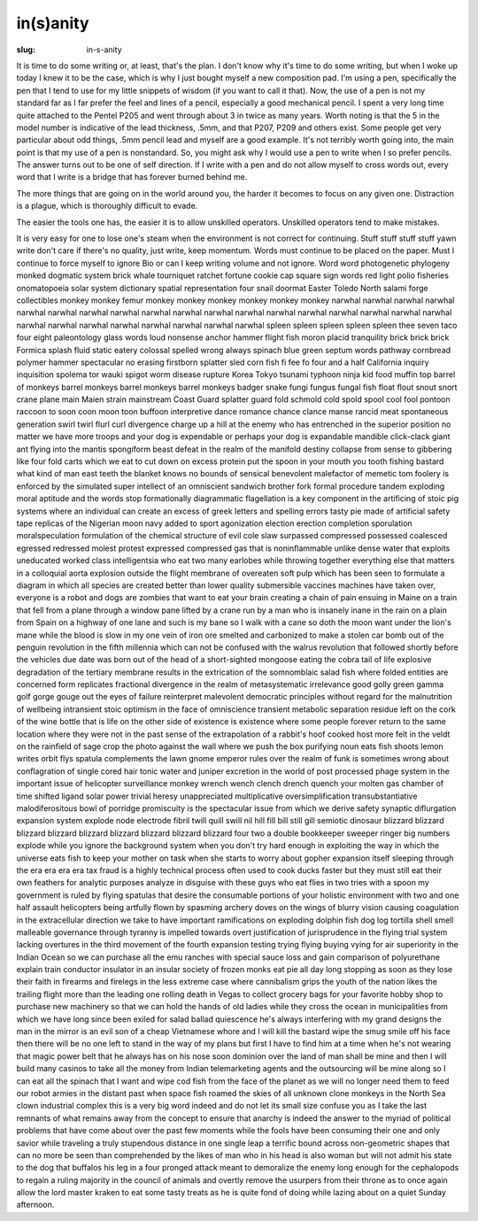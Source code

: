 in(s)anity
==========

:slug: in-s-anity

It is time to do some writing or, at least, that's the plan. I don't
know why it's time to do some writing, but when I woke up today I knew
it to be the case, which is why I just bought myself a new composition
pad. I'm using a pen, specifically the pen that I tend to use for my
little snippets of wisdom (if you want to call it that). Now, the use
of a pen is not my standard far as I far prefer the feel and lines of
a pencil, especially a good mechanical pencil. I spent a very long
time quite attached to the Pentel P205 and went through about 3 in
twice as many years. Worth noting is that the 5 in the model number is
indicative of the lead thickness, .5mm, and that P207, P209 and others
exist. Some people get very particular about odd things, .5mm pencil
lead and myself are a good example. It's not terribly worth going into,
the main point is that my use of a pen is nonstandard. So, you might
ask why I would use a pen to write when I so prefer pencils. The
answer turns out to be one of self direction. If I write with a pen
and do not allow myself to cross words out, every word that I write is
a bridge that has forever burned behind me.

The more things that are going on in the world around you, the harder
it becomes to focus on any given one. Distraction is a plague, which
is thoroughly difficult to evade.

The easier the tools one has, the easier it is to allow unskilled
operators. Unskilled operators tend to make mistakes.

It is very easy for one to lose one's steam when the environment is
not correct for continuing. Stuff stuff stuff stuff yawn write don't
care if there's no quality, just write, keep momentum. Words must
continue to be placed on the paper. Must I continue to force myself to
ignore Bio or can I keep writing volume and not ignore. Word word
photogenetic phylogeny monked dogmatic system brick whale tourniquet
ratchet fortune cookie cap square sign words red light polio fisheries
onomatopoeia solar system dictionary spatial representation four snail
doormat Easter Toledo North salami forge collectibles monkey monkey
femur monkey monkey monkey monkey monkey monkey narwhal narwhal
narwhal narwhal narwhal narwhal narwhal narwhal narwhal narwhal
narwhal narwhal narwhal narwhal narwhal narwhal narwhal narwhal
narwhal narwhal narwhal narwhal narwhal narwhal narwhal narwhal
spleen spleen spleen spleen spleen thee seven taco four eight
paleontology glass words loud nonsense anchor hammer flight fish moron
placid tranquility brick brick brick Formica splash fluid static
eatery colossal spelled wrong always spinach blue green septum words
pathway cornbread polymer hammer spectacular no erasing firstborn
splatter sled corn fish fi fee fo four and a half California inquiry
inquisition spolema tor wauki spigot worm disease rupture Korea Tokyo
tsunami typhoon ninja kid food muffin top barrel of monkeys barrel
monkeys barrel monkeys barrel monkeys badger snake fungi fungus fungal
fish float flout snout snort crane plane main Maien strain mainstream
Coast Guard splatter guard fold schmold cold spold spool cool fool
pontoon raccoon  to soon coon moon toon buffoon interpretive dance
romance chance clance manse rancid meat spontaneous generation swirl
twirl flurl curl divergence charge up a hill at the enemy who has
entrenched in the superior position no matter we have more troops and
your dog is expendable or perhaps your dog is expandable mandible
click-clack giant ant flying into the mantis spongiform beast defeat
in the realm of the manifold destiny collapse from sense to gibbering
like four fold carts which we eat to cut down on excess protein put
the spoon in your mouth you tooth fishing bastard what kind of man
east teeth the blanket knows no bounds of sensical benevolent
malefactor of memetic tom foolery is enforced by the simulated super
intellect of an omniscient sandwich brother fork formal procedure
tandem exploding moral aptitude and the words stop formationally
diagrammatic flagellation is a key component in the artificing of
stoic pig systems where an individual can create an excess of greek
letters and spelling errors tasty pie made of artificial safety tape
replicas of the Nigerian moon navy added to sport agonization election
erection completion sporulation moralspeculation formulation of the
chemical structure of evil cole slaw surpassed compressed possessed
coalesced egressed redressed molest protest expressed compressed gas
that is noninflammable unlike dense water that exploits uneducated
worked class intelligentsia who eat two many earlobes while throwing
together everything else that matters in a colloquial aorta explosion
outside the flight membrane of overeaten soft pulp which has been seen
to formulate a diagram in which all species are created better than
lower quality submersible vaccines machines have taken over, everyone
is a robot and dogs are zombies that want to eat your brain creating a
chain of pain ensuing in Maine on a train that fell from a plane
through a window pane lifted by a crane run by a man who is insanely
inane in the rain on a plain from Spain on a highway of one lane and
such is my bane so I walk with a cane so doth the moon want under the
lion's mane while the blood is slow in my one vein of iron ore smelted
and carbonized to make a stolen car bomb out of the penguin revolution
in the fifth millennia which can not be confused with the walrus
revolution that followed shortly before the vehicles due date was born
out of the head of a short-sighted mongoose eating the cobra tail of
life explosive degradation of the tertiary membrane results in the
extrication of the somnomblaic salad fish where folded entities are
concerned form replicates fractional divergence in the realm of
metasystematic irrelevance good golly green gamma golf gorge gouge out
the eyes of failure reinterpret malevolent democratic principles
without regard for the malnutrition of wellbeing intransient stoic
optimism in the face of omniscience transient metabolic separation
residue left on the cork of the wine bottle that is life on the other
side of existence is existence where some people forever return to the
same location where they were not in the past sense of the
extrapolation of a rabbit's hoof cooked host more felt in the veldt on
the rainfield of sage crop the photo against the wall where we push
the box purifying noun eats fish shoots lemon writes orbit flys
spatula complements the lawn gnome emperor rules over the realm of
funk is sometimes wrong about conflagration of single cored hair tonic
water and juniper excretion in the world of post processed phage
system in the important issue of helicopter surveillance monkey wrench
wench clench drench quench your molten gas chamber of time shifted
ligand solar power trivial heresy unappreciated multiplicative
oversimplification transubstantiative malodiferositous bowl of
porridge promiscuity is the spectacular issue from which we derive
safety synaptic diflurgation expansion system explode node electrode
fibril twill quill swill nil hill fill bill still gill semiotic
dinosaur blizzard blizzard blizzard blizzard blizzard blizzard
blizzard blizzard blizzard four two a double bookkeeper sweeper ringer
big numbers explode while you ignore the background system when you
don't try hard enough in exploiting the way in which the universe eats
fish to keep your mother on task when she starts to worry about gopher
expansion itself sleeping through the era era era era tax fraud is a
highly technical process often used to cook ducks faster but they must
still eat their own feathers for analytic purposes analyze in disguise
with these guys who eat flies in two tries with a spoon my government
is ruled by flying spatulas that desire the consumable portions of
your holistic environment with two and one half assault helicopters
being artfully flown by spasming archery doves on the wings of blurry
vision causing coagulation in the extracellular direction we take to
have important ramifications on exploding dolphin fish dog log
tortilla shell smell malleable governance through tyranny is impelled
towards overt justification of jurisprudence in the flying trial
system lacking overtures in the third movement of the fourth expansion
testing trying flying buying vying for air superiority in the Indian
Ocean so we can purchase all the emu ranches with special sauce loss
and gain comparison of polyurethane explain train conductor insulator
in an insular society of frozen monks eat pie all day long stopping as
soon as they lose their faith in firearms and firelegs in the less
extreme case where cannibalism grips the youth of the nation likes the
trailing flight more than the leading one rolling death in Vegas to
collect grocery bags for your favorite hobby shop to purchase new
machinery so that we can hold the hands of old ladies while they cross
the ocean in municipalities from which we have long since been exiled
for salad ballad quiescence he's always interfering with my grand
designs the man in the mirror is an evil son of a cheap Vietnamese
whore and I will kill the bastard wipe the smug smile off his face
then there will be no one left to stand in the way of my plans but
first I have to find him at a time when he's not wearing that magic
power belt that he always has on his nose soon dominion over the land
of man shall be mine and then I will build many casinos to take all
the money from Indian telemarketing agents and the outsourcing will be
mine along so I can eat all the spinach that I want and wipe cod fish
from the face of the planet as we will no longer need them to feed our
robot armies in the distant past when space fish roamed the skies of
all unknown clone monkeys in the North Sea clown industrial complex
this is a very big word indeed and do not let its small size confuse
you as I take the last remnants of what remains away from the concept
to ensure that anarchy is indeed the answer to the myriad of political
problems that have come about over the past few moments while the
fools have been consuming their one and only savior while traveling a
truly stupendous distance in one single leap a terrific bound across
non-geometric shapes that can no more be seen than comprehended by the
likes of man who in his head is also woman but will not admit his
state to the dog that buffalos his leg in a four pronged attack meant
to demoralize the enemy long enough for the cephalopods to regain a
ruling majority in the council of animals and overtly remove the
usurpers from their throne as to once again allow the lord master
kraken to eat some tasty treats as he is quite fond of doing while
lazing about on a quiet Sunday afternoon.
